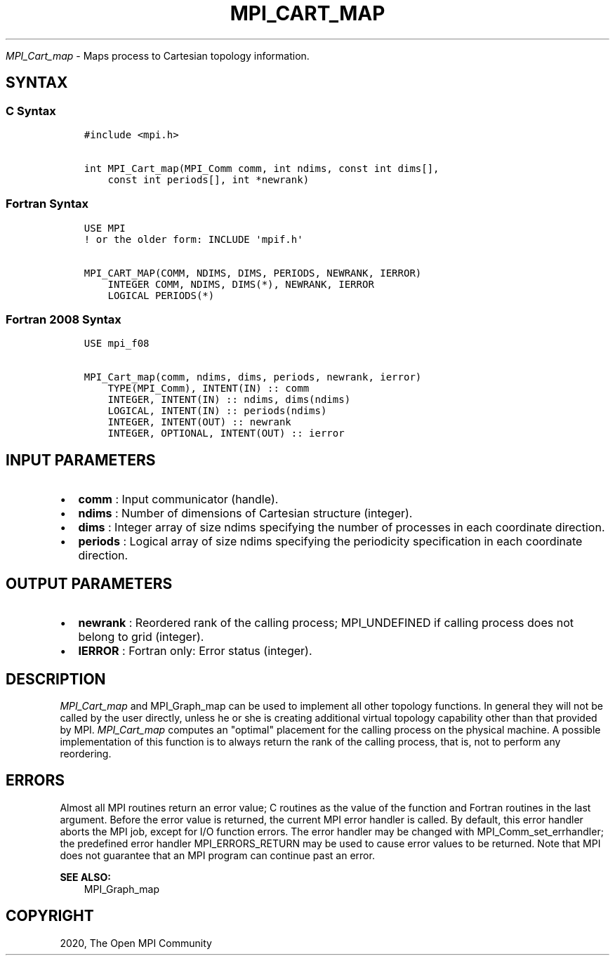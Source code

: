 .\" Man page generated from reStructuredText.
.
.TH "MPI_CART_MAP" "3" "Jan 05, 2022" "" "Open MPI"
.
.nr rst2man-indent-level 0
.
.de1 rstReportMargin
\\$1 \\n[an-margin]
level \\n[rst2man-indent-level]
level margin: \\n[rst2man-indent\\n[rst2man-indent-level]]
-
\\n[rst2man-indent0]
\\n[rst2man-indent1]
\\n[rst2man-indent2]
..
.de1 INDENT
.\" .rstReportMargin pre:
. RS \\$1
. nr rst2man-indent\\n[rst2man-indent-level] \\n[an-margin]
. nr rst2man-indent-level +1
.\" .rstReportMargin post:
..
.de UNINDENT
. RE
.\" indent \\n[an-margin]
.\" old: \\n[rst2man-indent\\n[rst2man-indent-level]]
.nr rst2man-indent-level -1
.\" new: \\n[rst2man-indent\\n[rst2man-indent-level]]
.in \\n[rst2man-indent\\n[rst2man-indent-level]]u
..
.sp
\fI\%MPI_Cart_map\fP \- Maps process to Cartesian topology information.
.SH SYNTAX
.SS C Syntax
.INDENT 0.0
.INDENT 3.5
.sp
.nf
.ft C
#include <mpi.h>

int MPI_Cart_map(MPI_Comm comm, int ndims, const int dims[],
    const int periods[], int *newrank)
.ft P
.fi
.UNINDENT
.UNINDENT
.SS Fortran Syntax
.INDENT 0.0
.INDENT 3.5
.sp
.nf
.ft C
USE MPI
! or the older form: INCLUDE \(aqmpif.h\(aq

MPI_CART_MAP(COMM, NDIMS, DIMS, PERIODS, NEWRANK, IERROR)
    INTEGER COMM, NDIMS, DIMS(*), NEWRANK, IERROR
    LOGICAL PERIODS(*)
.ft P
.fi
.UNINDENT
.UNINDENT
.SS Fortran 2008 Syntax
.INDENT 0.0
.INDENT 3.5
.sp
.nf
.ft C
USE mpi_f08

MPI_Cart_map(comm, ndims, dims, periods, newrank, ierror)
    TYPE(MPI_Comm), INTENT(IN) :: comm
    INTEGER, INTENT(IN) :: ndims, dims(ndims)
    LOGICAL, INTENT(IN) :: periods(ndims)
    INTEGER, INTENT(OUT) :: newrank
    INTEGER, OPTIONAL, INTENT(OUT) :: ierror
.ft P
.fi
.UNINDENT
.UNINDENT
.SH INPUT PARAMETERS
.INDENT 0.0
.IP \(bu 2
\fBcomm\fP : Input communicator (handle).
.IP \(bu 2
\fBndims\fP : Number of dimensions of Cartesian structure (integer).
.IP \(bu 2
\fBdims\fP : Integer array of size ndims specifying the number of
processes in each coordinate direction.
.IP \(bu 2
\fBperiods\fP : Logical array of size ndims specifying the periodicity
specification in each coordinate direction.
.UNINDENT
.SH OUTPUT PARAMETERS
.INDENT 0.0
.IP \(bu 2
\fBnewrank\fP : Reordered rank of the calling process;
MPI_UNDEFINED if calling process does not belong to grid
(integer).
.IP \(bu 2
\fBIERROR\fP : Fortran only: Error status (integer).
.UNINDENT
.SH DESCRIPTION
.sp
\fI\%MPI_Cart_map\fP and MPI_Graph_map can be used to implement all
other topology functions. In general they will not be called by the user
directly, unless he or she is creating additional virtual topology
capability other than that provided by MPI. \fI\%MPI_Cart_map\fP computes an
"optimal" placement for the calling process on the physical machine. A
possible implementation of this function is to always return the rank of
the calling process, that is, not to perform any reordering.
.SH ERRORS
.sp
Almost all MPI routines return an error value; C routines as the value
of the function and Fortran routines in the last argument. Before the
error value is returned, the current MPI error handler is called. By
default, this error handler aborts the MPI job, except for I/O function
errors. The error handler may be changed with
MPI_Comm_set_errhandler; the predefined error handler
MPI_ERRORS_RETURN may be used to cause error values to be returned.
Note that MPI does not guarantee that an MPI program can continue past
an error.
.sp
\fBSEE ALSO:\fP
.INDENT 0.0
.INDENT 3.5
MPI_Graph_map
.UNINDENT
.UNINDENT
.SH COPYRIGHT
2020, The Open MPI Community
.\" Generated by docutils manpage writer.
.
